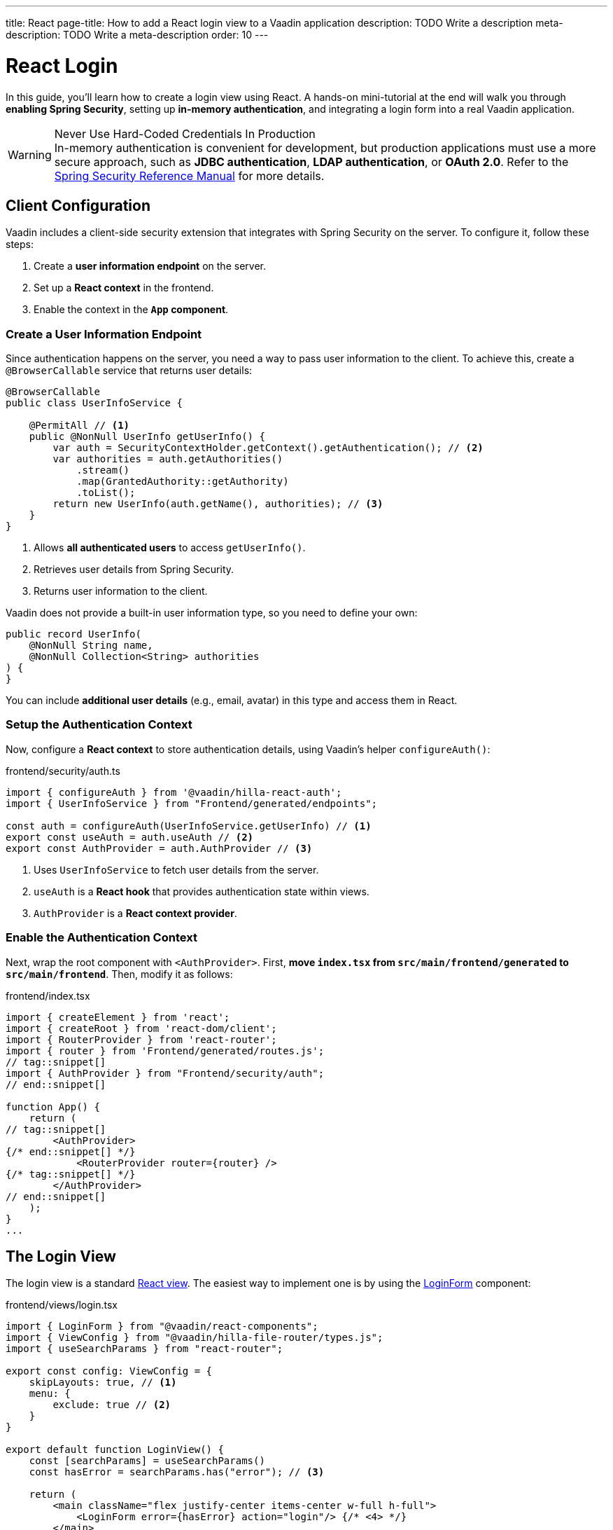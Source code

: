 ---
title: React
page-title: How to add a React login view to a Vaadin application
description: TODO Write a description
meta-description: TODO Write a meta-description
order: 10
---


= React Login
:toclevels: 2

In this guide, you'll learn how to create a login view using React. A hands-on mini-tutorial at the end will walk you through *enabling Spring Security*, setting up *in-memory authentication*, and integrating a login form into a real Vaadin application.

.Never Use Hard-Coded Credentials In Production
[WARNING]
In-memory authentication is convenient for development, but production applications must use a more secure approach, such as *JDBC authentication*, *LDAP authentication*, or *OAuth 2.0*. Refer to the https://docs.spring.io/spring-security/reference/servlet/authentication/index.html[Spring Security Reference Manual] for more details.


== Client Configuration

Vaadin includes a client-side security extension that integrates with Spring Security on the server. To configure it, follow these steps:

1. Create a *user information endpoint* on the server.
2. Set up a *React context* in the frontend.
3. Enable the context in the *`App` component*.


=== Create a User Information Endpoint

Since authentication happens on the server, you need a way to pass user information to the client. To achieve this, create a [annotationname]`@BrowserCallable` service that returns user details:

// This assumes that the concept of browser callable services has been explained earlier.

[source,java]
----
@BrowserCallable
public class UserInfoService {

    @PermitAll // <1>
    public @NonNull UserInfo getUserInfo() {
        var auth = SecurityContextHolder.getContext().getAuthentication(); // <2>
        var authorities = auth.getAuthorities()
            .stream()
            .map(GrantedAuthority::getAuthority)
            .toList();
        return new UserInfo(auth.getName(), authorities); // <3>
    }
}
----
<1> Allows *all authenticated users* to access [methodname]`getUserInfo()`.
<2> Retrieves user details from Spring Security.
<3> Returns user information to the client.

Vaadin does not provide a built-in user information type, so you need to define your own:

[source,java]
----
public record UserInfo(
    @NonNull String name, 
    @NonNull Collection<String> authorities
) {
}
----

You can include *additional user details* (e.g., email, avatar) in this type and access them in React.


=== Setup the Authentication Context

Now, configure a *React context* to store authentication details, using Vaadin's helper `configureAuth()`:

.frontend/security/auth.ts
[source,typescript]
----
import { configureAuth } from '@vaadin/hilla-react-auth';
import { UserInfoService } from "Frontend/generated/endpoints";

const auth = configureAuth(UserInfoService.getUserInfo) // <1>
export const useAuth = auth.useAuth // <2>
export const AuthProvider = auth.AuthProvider // <3>
----
<1> Uses `UserInfoService` to fetch user details from the server.
<2> `useAuth` is a *React hook* that provides authentication state within views.
<3> `AuthProvider` is a *React context provider*.


=== Enable the Authentication Context

Next, wrap the root component with `<AuthProvider>`. First, *move `index.tsx` from `src/main/frontend/generated` to `src/main/frontend`*. Then, modify it as follows:

.frontend/index.tsx
[source,tsx]
----
import { createElement } from 'react';
import { createRoot } from 'react-dom/client';
import { RouterProvider } from 'react-router';
import { router } from 'Frontend/generated/routes.js';
// tag::snippet[]
import { AuthProvider } from "Frontend/security/auth";
// end::snippet[]

function App() {
    return (
// tag::snippet[]
        <AuthProvider>
{/* end::snippet[] */}
            <RouterProvider router={router} />
{/* tag::snippet[] */}
        </AuthProvider>
// end::snippet[]
    );
}
...
----


== The Login View

The login view is a standard <<../../views/add-view/react#,React view>>. The easiest way to implement one is by using the <<{articles}/components/login#,LoginForm>> component:

.frontend/views/login.tsx
[source,tsx]
----
import { LoginForm } from "@vaadin/react-components";
import { ViewConfig } from "@vaadin/hilla-file-router/types.js";
import { useSearchParams } from "react-router";

export const config: ViewConfig = {
    skipLayouts: true, // <1>
    menu: {
        exclude: true // <2>
    }
}

export default function LoginView() {
    const [searchParams] = useSearchParams()
    const hasError = searchParams.has("error"); // <3>

    return (
        <main className="flex justify-center items-center w-full h-full">
            <LoginForm error={hasError} action="login"/> {/* <4> */}
        </main>
    )
}
----
<1> Disables auto layout to prevent the login view from being embedded in a <<../../views/add-rouer-layout#,router layout>>.
<2> Excludes the login view from the navigation menu.
<3> Detects if the `?error` query parameter is present.
<4> Instructs the login form to send a `POST` request to `/login` for authentication.

Spring Security's *form login* mechanism automatically processes authentication requests sent to `/login`. When authentication fails, the user is redirected back to the login page with `?error`, which the login view handles.


== Server Configuration

To instruct Spring Security to use your login view, modify your security configuration:

.SecurityConfig.java
[source,java]
----
@EnableWebSecurity
@Configuration
class SecurityConfig extends VaadinWebSecurity {

    @Override
    protected void configure(HttpSecurity http) throws Exception {
        super.configure(http);
// tag::snippet[]
        setLoginView(http, "/login");
// end::snippet[]
    }
    ...
}
----

Now, when a user tires to access a protected view, they'll be redirected to the login page.

[IMPORTANT]
By default, Vaadin *permits access to React views and router layouts*, and *denies access to Flow views and router layouts*. This is covered in more detail in the <<../protect-views#,Protect the Views>> guide.


[.collapsible-list]
== Try It

In this mini-tutorial, you'll enable security and add a login form to a real Vaadin application. This serves as a foundation for future *security-related mini-tutorials*.

.Set Up the Project
[%collapsible]
====
First, generate a <<{articles}/getting-started/start#,walking skeleton with a React UI>>, <<{articles}/getting-started/import#,open>> it in your IDE, and <<{articles}/getting-started/run#,run>> it with hotswap enabled.

[NOTE]
Security configuration changes may require a *manual restart* for them to take effect. Hotswap may not be enough.
====


.Add the Spring Security Dependency
[%collapsible]
====
Add the following Spring Security dependency to `pom.xml`:

[source,xml]
----
<dependency>
    <groupId>org.springframework.boot</groupId>
    <artifactId>spring-boot-starter-security</artifactId>
</dependency>
----
====


.Create the Security Configuration Class
[%collapsible]
====
Create a new package: [packagename]`com.example.application.security`

Inside this package, create a [classname]`SecurityConfig` class:

.SecurityConfig.class
[source,java]
----
import com.vaadin.flow.spring.security.VaadinWebSecurity;
import org.slf4j.LoggerFactory;
import org.springframework.context.annotation.Bean;
import org.springframework.context.annotation.Configuration;
import org.springframework.security.config.annotation.web.builders.HttpSecurity;
import org.springframework.security.config.annotation.web.configuration.EnableWebSecurity;
import org.springframework.security.core.userdetails.User;
import org.springframework.security.provisioning.InMemoryUserDetailsManager;
import org.springframework.security.provisioning.UserDetailsManager;

@EnableWebSecurity
@Configuration
class SecurityConfig extends VaadinWebSecurity {

    @Override
    protected void configure(HttpSecurity http) throws Exception {
        super.configure(http);
    }

    @Bean
    public UserDetailsManager userDetailsManager() {
        LoggerFactory.getLogger(SecurityConfig.class)
            .warn("Using in-memory user details manager!");
        var user = User.withUsername("user")
                .password("{noop}user")
                .roles("USER")
                .build();
        var admin = User.withUsername("admin")
                .password("{noop}admin")
                .roles("ADMIN")
                .build();
        return new InMemoryUserDetailsManager(user, admin);
    }
}
----
====


.Create the User Information Endpoint
[%collapsible]
====
Create a new package: `com.example.application.security.service`

Inside this package, create a [recordname]`UserInfo` record:

.UserInfo.java
[source,java]
----
import org.jspecify.annotations.NonNull;
import java.util.Collection;

public record UserInfo(@NonNull String name, 
                       @NonNull Collection<String> authorities) {
}

----

Then create a [classname]`UserInfoService` class:

.UserInfoService.java
[source,java]
----
import com.vaadin.hilla.BrowserCallable;
import jakarta.annotation.security.PermitAll;
import org.springframework.security.core.GrantedAuthority;
import org.springframework.security.core.context.SecurityContextHolder;

@BrowserCallable
public class UserInfoService {

    @PermitAll
    public UserInfo getUserInfo() {
        var auth = SecurityContextHolder.getContext().getAuthentication();
        var authorities = auth.getAuthorities().stream()
            .map(GrantedAuthority::getAuthority).toList();
        return new UserInfo(auth.getName(), authorities);
    }
}
----
====


.Setup the Authentication Context
[%collapsible]
====
Create a new directory: `src/main/frontend/security`

Inside this directory, create an `auth.ts` file:

.frontend/security/auth.ts
[source,typescript]
----
import { configureAuth } from '@vaadin/hilla-react-auth';
import { UserInfoService } from "Frontend/generated/endpoints";

const auth = configureAuth(UserInfoService.getUserInfo)
export const useAuth = auth.useAuth
export const AuthProvider = auth.AuthProvider
----
====


.Enable the Authentication Context
[%collapsible]
====
Locate the `src/main/frontend/generated/index.tsx` file and move it to `src/main/frontend`. Then add the `AuthProvider`:

.frontend/index.tsx
[source,tsx]
----
import { createElement } from 'react';
import { createRoot } from 'react-dom/client';
import { RouterProvider } from 'react-router';
import { router } from 'Frontend/generated/routes.js';
// tag::snippet[]
import { AuthProvider } from "Frontend/security/auth";
// end::snippet[]

function App() {
// tag::snippet[]
    return <AuthProvider><RouterProvider router={router} /></AuthProvider>;
// end::snippet[]
}
...
----
====


.Create the Login View
[%collapsible]
====
In the `src/main/frontend/views` directory, create a new file `login.tsx`:

.frontend/views/login.tsx
[source,tsx]
----
import { LoginForm } from "@vaadin/react-components";
import { ViewConfig } from "@vaadin/hilla-file-router/types.js";
import { useSearchParams } from "react-router";

export const config: ViewConfig = {
    skipLayouts: true,
    menu: {
        exclude: true
    }
}

export default function LoginView() {
    const [searchParams] = useSearchParams()
    const hasError = searchParams.has("error");

    return (
        <main className="flex justify-center items-center w-full h-full">
            <LoginForm error={hasError}
                       action="login"/>
        </main>
    )
}
----
====


.Update the Spring Security Configuration
[%collapsible]
====
Modify [classname]`SecurityConfig` to reference the new login view:

.SecurityConfig.java
[source,java]
----
@EnableWebSecurity
@Configuration
class SecurityConfig extends VaadinWebSecurity {

    @Override
    protected void configure(HttpSecurity http) throws Exception {
        super.configure(http);
// tag::snippet[]
        setLoginView(http, "/login");
// end::snippet[]
    }
    ...
}
----
====


.Require Authentication
[%collapsible]
====
By default, Vaadin *grants access to all React views*. Require authentication by adding the following to `src/main/frontend/views/@layout.tsx`:

.frontend/views/@layout.tsx
[source,tsx]
----
// tag::snippet[]
import { ViewConfig } from "@vaadin/hilla-file-router/types.js";
// end::snippet[]
...
// tag::snippet[]
export const config: ViewConfig = {
    loginRequired: true
}
// end::snippet[]

export default function MainLayout() {
    // ...
}

----
====


.Test the Application
[%collapsible]
====
Restart your application to make sure all your changes have been applied. Navigate to: http://localhost:8080

You should now see the login screen. Login with one of the following credentials:

* *User:* user / *Password:* password
* *Admin:* admin / *Password:* admin

After logging in, you should be able to access the todo view.
====


.Final Thoughts
[%collapsible]
====
You have now successfully added authentication to your Vaadin application. Next, learn how to *log out users* by reading the <<../add-logout#,Add Logout>> guide.
====
